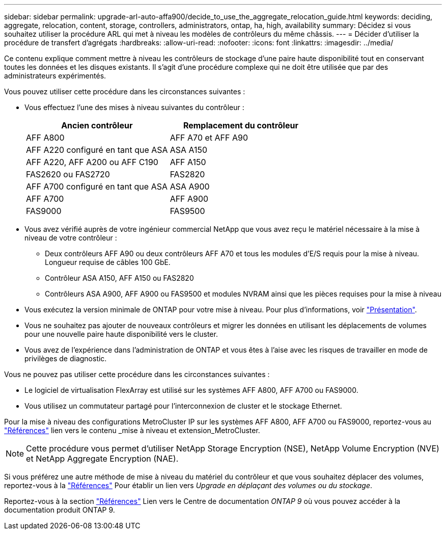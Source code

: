 ---
sidebar: sidebar 
permalink: upgrade-arl-auto-affa900/decide_to_use_the_aggregate_relocation_guide.html 
keywords: deciding, aggregate, relocation, content, storage, controllers, administrators, ontap, ha, high, availability 
summary: Décidez si vous souhaitez utiliser la procédure ARL qui met à niveau les modèles de contrôleurs du même châssis. 
---
= Décider d'utiliser la procédure de transfert d'agrégats
:hardbreaks:
:allow-uri-read: 
:nofooter: 
:icons: font
:linkattrs: 
:imagesdir: ../media/


[role="lead"]
Ce contenu explique comment mettre à niveau les contrôleurs de stockage d'une paire haute disponibilité tout en conservant toutes les données et les disques existants. Il s'agit d'une procédure complexe qui ne doit être utilisée que par des administrateurs expérimentés.

Vous pouvez utiliser cette procédure dans les circonstances suivantes :

* Vous effectuez l'une des mises à niveau suivantes du contrôleur :
+
[cols="50,50"]
|===
| Ancien contrôleur | Remplacement du contrôleur 


| AFF A800 | AFF A70 et AFF A90 


| AFF A220 configuré en tant que ASA | ASA A150 


| AFF A220, AFF A200 ou AFF C190 | AFF A150 


| FAS2620 ou FAS2720 | FAS2820 


| AFF A700 configuré en tant que ASA | ASA A900 


| AFF A700 | AFF A900 


| FAS9000 | FAS9500 
|===
* Vous avez vérifié auprès de votre ingénieur commercial NetApp que vous avez reçu le matériel nécessaire à la mise à niveau de votre contrôleur :
+
** Deux contrôleurs AFF A90 ou deux contrôleurs AFF A70 et tous les modules d'E/S requis pour la mise à niveau. Longueur requise de câbles 100 GbE.
** Contrôleur ASA A150, AFF A150 ou FAS2820
** Contrôleurs ASA A900, AFF A900 ou FAS9500 et modules NVRAM ainsi que les pièces requises pour la mise à niveau


* Vous exécutez la version minimale de ONTAP pour votre mise à niveau. Pour plus d'informations, voir link:index.html["Présentation"].
* Vous ne souhaitez pas ajouter de nouveaux contrôleurs et migrer les données en utilisant les déplacements de volumes pour une nouvelle paire haute disponibilité vers le cluster.
* Vous avez de l'expérience dans l'administration de ONTAP et vous êtes à l'aise avec les risques de travailler en mode de privilèges de diagnostic.


Vous ne pouvez pas utiliser cette procédure dans les circonstances suivantes :

* Le logiciel de virtualisation FlexArray est utilisé sur les systèmes AFF A800, AFF A700 ou FAS9000.
* Vous utilisez un commutateur partagé pour l'interconnexion de cluster et le stockage Ethernet.


Pour la mise à niveau des configurations MetroCluster IP sur les systèmes AFF A800, AFF A700 ou FAS9000, reportez-vous au link:other_references.html["Références"] lien vers le contenu _mise à niveau et extension_MetroCluster.


NOTE: Cette procédure vous permet d'utiliser NetApp Storage Encryption (NSE), NetApp Volume Encryption (NVE) et NetApp Aggregate Encryption (NAE).

Si vous préférez une autre méthode de mise à niveau du matériel du contrôleur et que vous souhaitez déplacer des volumes, reportez-vous à la link:other_references.html["Références"] Pour établir un lien vers _Upgrade en déplaçant des volumes ou du stockage_.

Reportez-vous à la section link:other_references.html["Références"] Lien vers le Centre de documentation _ONTAP 9_ où vous pouvez accéder à la documentation produit ONTAP 9.
